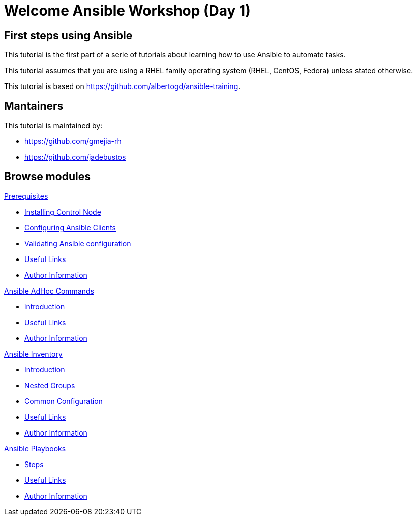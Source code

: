 = Welcome Ansible Workshop (Day 1)
:page-layout: home
:!sectids:

[.text-center.strong]
== First steps using Ansible

This tutorial is the first part of a serie of tutorials about learning how to use Ansible to automate tasks.

This tutorial assumes that you are using a RHEL family operating system (RHEL, CentOS, Fedora) unless stated otherwise.

This tutorial is based on https://github.com/albertogd/ansible-training.

== Mantainers

This tutorial is maintained by:

* https://github.com/gmejia-rh
* https://github.com/jadebustos

[.tiles.browse]
== Browse modules

[.tile]
.xref:01-prerequisites.adoc[Prerequisites]
* xref:01-prerequisites.adoc#installingcontrolnode[Installing Control Node]
* xref:01-prerequisites.adoc#configuringansibleclients[Configuring Ansible Clients]
* xref:01-prerequisites.adoc#validatingansibleconfiguration[Validating Ansible configuration]
* xref:01-prerequisites.adoc#usefullinks[Useful Links]
* xref:01-prerequisites.adoc#authorinformation[Author Information]


[.tile]
.xref:02-ansible-adhoc-commands.adoc[Ansible AdHoc Commands]
* xref:02-ansible-adhoc-commands.adoc#introduction[introduction]
* xref:02-ansible-adhoc-commands.adoc#usefullinks[Useful Links]
* xref:02-ansible-adhoc-commands.adoc#authorinformation[Author Information]

[.tile]
.xref:03-ansible-inventory.adoc[Ansible Inventory]
* xref:03-ansible-inventory.adoc#introduction[Introduction]
* xref:03-ansible-inventory.adoc#inventorynestedgroups[Nested Groups]
* xref:03-ansible-inventory.adoc#commonconfiguration[Common Configuration]
* xref:03-ansible-inventory.adoc#usefullinks[Useful Links]
* xref:03-ansible-inventory.adoc#authorinformation[Author Information]

[.tile]
.xref:04-ansible-playbooks.adoc[Ansible Playbooks]
* xref:04-ansible-playbooks.adoc#steps[Steps]
* xref:04-ansible-playbooks.adoc#usefullinks[Useful Links]
* xref:04-ansible-playbooks.adoc#authorinformation[Author Information]